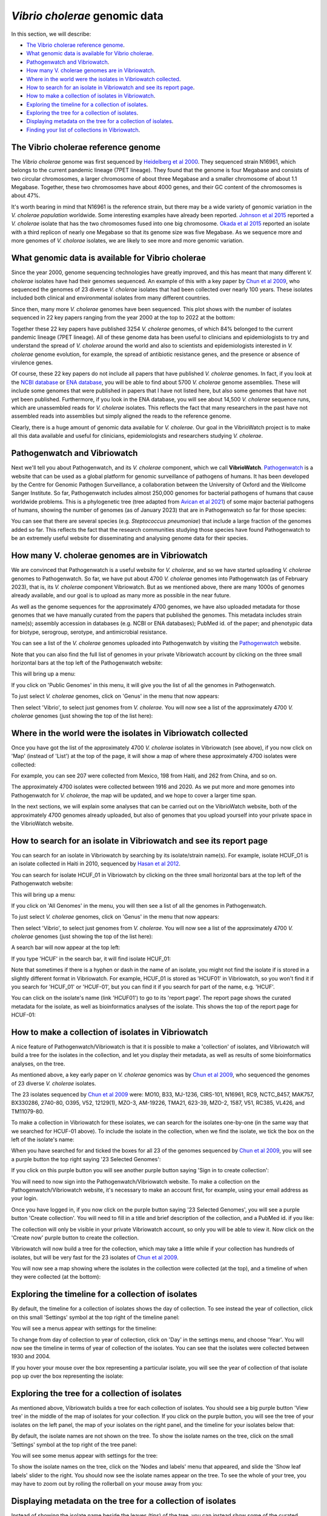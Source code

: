 *Vibrio cholerae* genomic data
==============================

In this section, we will describe:

* `The Vibrio cholerae reference genome`_.
* `What genomic data is available for Vibrio cholerae`_.
* `Pathogenwatch and Vibriowatch`_.
* `How many V. cholerae genomes are in Vibriowatch`_.
* `Where in the world were the isolates in Vibriowatch collected`_.
* `How to search for an isolate in Vibriowatch and see its report page`_.
* `How to make a collection of isolates in Vibriowatch`_.
* `Exploring the timeline for a collection of isolates`_.
* `Exploring the tree for a collection of isolates`_.
* `Displaying metadata on the tree for a collection of isolates`_.
* `Finding your list of collections in Vibriowatch`_.

The Vibrio cholerae reference genome
------------------------------------

The *Vibrio cholerae* genome was first sequenced by `Heidelberg et al 2000`_. They sequenced strain N16961, which belongs to the current pandemic lineage (7PET lineage). They found that the genome is four Megabase and consists of two circular chromosomes, a larger chromosome of about three Megabase and a smaller chromosome of about 1.1 Megabase. Together, these two chromosomes have about 4000 genes, and their GC content of the chromosomes is about 47%. 

.. _Heidelberg et al 2000: https://pubmed.ncbi.nlm.nih.gov/10952301/

.. image:: Picture17.png
  :width: 300

It's worth bearing in mind that N16961 is the reference strain, but there may be a wide variety of genomic variation in the *V. cholerae population* worldwide. Some interesting examples have already been reported. `Johnson et al 2015`_ reported a *V. cholerae* isolate that has the two chromosomes fused into one big chromosome. `Okada et al 2015`_ reported an isolate with a third replicon of nearly one Megabase so that its genome size was five Megabase. As we sequence more and more genomes of *V. cholorae* isolates, we are likely to see more and more genomic variation.

.. _Johnson et al 2015: https://pubmed.ncbi.nlm.nih.gov/25977434/

.. _Okada et al 2015: https://pubmed.ncbi.nlm.nih.gov/26079534/

What genomic data is available for Vibrio cholerae
--------------------------------------------------

Since the year 2000, genome sequencing technologies have greatly improved, and this has meant that many different *V. cholerae* isolates have had their genomes sequenced. An example of this with a key paper by `Chun et al 2009`_, who sequenced the genomes of 23 diverse *V. cholerae* isolates that had been collected over nearly 100 years. These isolates included both clinical and environmental isolates from many different countries. 

.. _Chun et al 2009: https://pubmed.ncbi.nlm.nih.gov/19720995/

Since then, many more *V. cholerae* genomes have been sequenced. This plot shows with the number of isolates sequenced in 22 key papers ranging from the year 2000 at the top to 2022 at the bottom:

.. image:: Picture19.png
  :width: 300

Together these 22 key papers have published 3254 *V. cholerae* genomes, of which 84% belonged to the current pandemic lineage (7PET lineage). All of these genome data has been useful to clinicians and epidemiologists to try and understand the spread of *V. cholerae* around the world and also to scientists and epidemiologists interested in *V. cholerae* genome evolution, for example, the spread of antibiotic resistance genes, and the presence or absence of virulence genes. 

Of course, these 22 key papers do not include all papers that have published *V. cholerae* genomes. In fact, if you look at the `NCBI database`_ or `ENA database`_, you will be able to find about 5700 *V. cholerae* genome assemblies. These will include some genomes that were published in papers that I have not listed here, but also some genomes that have not yet been published. Furthermore, if you look in the ENA database, you will see about 14,500  *V. cholerae* sequence runs, which are unassembled reads for *V. cholerae* isolates. This reflects the fact that many researchers in the past have not assembled reads into assemblies but simply aligned the reads to the reference genome. 

Clearly, there is a huge amount of genomic data available for *V. cholerae*. Our goal in the VibrioWatch project is to make all this data available and useful for clinicians, epidemiologists and researchers studying *V. cholerae*.

.. _NCBI database: https://www.ncbi.nlm.nih.gov/data-hub/genome/?taxon=666

.. _ENA database: https://www.ebi.ac.uk/ena/browser/advanced-search

Pathogenwatch and Vibriowatch
-----------------------------

Next we'll tell you about Pathogenwatch, and its *V. cholerae* component, which we call **VibrioWatch**. `Pathogenwatch`_ is a website that can be used as a global platform for genomic surveillance of pathogens of humans. It has been developed by the Centre for Genomic Pathogen Surveillance, a collaboration between the University of Oxford and the Wellcome Sanger Institute. So far, Pathogenwatch includes almost 250,000 genomes for bacterial pathogens of humans that cause worldwide problems. This is a phylogenetic tree (tree adapted from `Avican et al 2021`_) of some major bacterial pathogens of humans, showing the number of genomes (as of January 2023) that are in Pathogenwatch so far for those species:

.. image:: Picture20.png
  :width: 500

.. _Pathogenwatch: https://pathogen.watch/

.. _Avican et al 2021: https://pubmed.ncbi.nlm.nih.gov/34078900/

You can see that there are several species (e.g. *Steptococcus pneumoniae*) that include a large fraction of the genomes added so far. This reflects the fact that the research communities studying those species have found Pathogenwatch to be an extremely useful website for disseminating and analysing genome data for their species. 

How many V. cholerae genomes are in Vibriowatch
-----------------------------------------------

We are convinced that Pathogenwatch is a useful website for *V. cholerae*, and so we have started uploading *V. cholerae* genomes to Pathogenwatch. So far, we have put about 4700 *V. cholerae* genomes into Pathogenwatch (as of February 2023), that is, its *V. cholerae* component Vibriowatch. 
But as we mentioned above, there are many 1000s of genomes already available, and our goal is to upload as many more as possible in the near future. 

As well as the genome sequences for the approximately 4700 genomes, we have also uploaded metadata for those genomes that we have manually curated
from the papers that published the genomes. This metadata includes strain name(s); assembly accession in databases (e.g. NCBI or ENA databases); PubMed id. of the paper; and phenotypic data for biotype, serogroup, serotype, and antimicrobial resistance. 

You can see a list of the *V. cholerae* genomes uploaded into Pathogenwatch by visiting the `Pathogenwatch`_ website. 

.. _Pathogenwatch: https://pathogen.watch/

Note that you can also find the full list of genomes in your private Vibriowatch account by clicking on the three small horizontal bars at the top left of the Pathogenwatch website:

.. image:: Picture9.png
  :width: 150
  
This will bring up a menu:

.. image:: Picture21.png
  :width: 150
  
If you click on 'Public Genomes' in this menu, it will give you the list of all the genomes in Pathogenwatch. 

To just select *V. cholerae* genomes, click on 'Genus' in the menu that now appears:

.. image:: Picture22.png
  :width: 150
  
Then select 'Vibrio', to select just genomes from *V. cholerae*. You will now see a list of the approximately 4700 *V. cholerae* genomes (just showing the top of the list here):

.. image:: Picture23.png
  :width: 650

Where in the world were the isolates in Vibriowatch collected
-------------------------------------------------------------

Once you have got the list of the approximately 4700 *V. cholerae* isolates in Vibriowatch (see above), 
if you now click on 'Map' (instead of 'List') at the top of the page, it will show a map of where these approximately 4700 isolates were collected:

.. image:: Picture24.png
  :width: 650

For example, you can see 207 were collected from Mexico, 198 from Haiti, and 262 from China, and so on. 

The approximately 4700 isolates were collected between 1916 and 2020. 
As we put more and more genomes into Pathogenwatch for *V. cholerae*, the map will be updated, and we hope to cover a larger time span. 

In the next sections, we will explain some analyses that can be carried out on the VibrioWatch website, both of the approximately 4700 genomes already uploaded, but also of genomes that you upload yourself into your private space in the VibrioWatch website.

How to search for an isolate in Vibriowatch and see its report page
-------------------------------------------------------------------

You can search for an isolate in Vibriowatch by searching by its isolate/strain name(s).
For example, isolate HCUF_O1 is an isolate collected in Haiti in 2010, sequenced by `Hasan et al 2012`_. 

.. _Hasan et al 2012: https://pubmed.ncbi.nlm.nih.gov/22711841/

You can search for isolate HCUF_01 in Vibriowatch by clicking on the three small horizontal bars at the top left of the Pathogenwatch website:

.. image:: Picture9.png
  :width: 150
  
This will bring up a menu:

.. image:: Picture10.png
  :width: 150
  
If you click on 'All Genomes' in the menu, you will then see a list of all the genomes in Pathogenwatch. 

To just select *V. cholerae* genomes, click on 'Genus' in the menu that now appears:

.. image:: Picture22.png
  :width: 150
  
Then select 'Vibrio', to select just genomes from *V. cholerae*. You will now see a list of the approximately 4700 *V. cholerae* genomes (just showing the top of the list here):

.. image:: Picture23.png
  :width: 650
  
A search bar will now appear at the top left: 

.. image:: Picture22.png
  :width: 150
  
If you type 'HCUF' in the search bar, it will find isolate HCUF_01:

.. image:: Picture28.png
  :width: 850
  
Note that sometimes if there is a hyphen or dash in the name of an isolate, you might not find the isolate if is stored in a slightly different format in Vibriowatch. For example, HCUF_01 is stored as 'HCUF01' in Vibriowatch, so you won't find it if you search for 'HCUF_01' or 'HCUF-01', but you can find it if you search for part of the name, e.g. 'HCUF'. 
  
You can click on the isolate's name (link 'HCUF01') to go to its 'report page'. 
The report page shows the curated metadata for the isolate, as well as bioinformatics analyses of the isolate.
This shows the top of the report page for HCUF-01:

.. image:: Picture26.png
  :width: 650

How to make a collection of isolates in Vibriowatch
---------------------------------------------------

A nice feature of Pathogenwatch/Vibriowatch is that it is possible to make a 'collection' of isolates, and Vibriowatch will
build a tree for the isolates in the collection, and let you display their metadata, as well as results of some bioinformatics analyses, on the tree.

As mentioned above, a key early paper on *V. cholerae* genomics was by `Chun et al 2009`_, who sequenced the genomes of 23 diverse *V. cholerae* isolates. 

.. _Chun et al 2009: https://pubmed.ncbi.nlm.nih.gov/19720995/

The 23 isolates sequenced by `Chun et al 2009`_ were: MO10, B33, MJ-1236, CIRS-101, N16961, RC9, NCTC_8457, MAK757, BX330286, 2740-80, O395, V52, 12129(1), MZO-3, AM-19226, TMA21, 623-39, MZO-2, 1587, V51, RC385, VL426, and TM11079-80. 

.. _Chun et al 2009: https://pubmed.ncbi.nlm.nih.gov/19720995/

To make a collection in Vibriowatch for these isolates, we can search for the isolates one-by-one (in the same way that we searched for HCUF-01 above). To include the isolate in the collection, when we find the isolate, we tick the box on the left of the isolate's name: 

.. image:: Picture29.png
  :width: 850
  
When you have searched for and ticked the boxes for all 23 of the genomes sequenced by `Chun et al 2009`_, you will see a purple button the top right saying '23 Selected Genomes':
  
.. image:: Picture30.png
  :width: 150
  
If you click on this purple button you will see another purple button saying 'Sign in to create collection':
  
.. image:: Picture31.png
  :width: 250
  
You will need to now sign into the Pathogenwatch/Vibriowatch website.
To make a collection on the Pathogenwatch/Vibriowatch website, it's necessary
to make an account first, for example, using your email address as your login. 

Once you have logged in, if you now click on the purple button saying '23 Selected Genomes', you will see a purple button 'Create collection'. You will need to fill in a title and brief description of the collection, and a PubMed id. if you like:

.. image:: Picture32.png
  :width: 350
  
The collection will only be visible in your private Vibriowatch account, so only you will be able to view it.
Now click on the 'Create now' purple button to create the collection.

Vibriowatch will now build a tree for the collection, which may take a little while if your collection has hundreds of isolates, but will
be very fast for the 23 isolates of `Chun et al 2009`_.

.. _Chun et al 2009: https://pubmed.ncbi.nlm.nih.gov/19720995/

You will now see a map showing where the isolates in the collection were collected (at the top), and a timeline of when they were collected (at the bottom):

.. image:: Picture33.png
  :width: 850
  
Exploring the timeline for a collection of isolates
---------------------------------------------------

By default, the timeline for a collection of isolates shows the day of collection. To see instead the year of collection, click on this small 'Settings' symbol at the top right of the timeline panel: 

.. image:: Picture34.png
  :width: 50
  
You will see a menus appear with settings for the timeline:

.. image:: Picture35.png
  :width: 350
  
To change from day of collection to year of collection, click on 'Day' in the settings menu, and choose 'Year'. You will now see the timeline in terms of year of collection of the isolates. You can see that the isolates were collected between 1930 and 2004.

If you hover your mouse over the box representing a particular isolate, you will see the year of collection of that isolate pop up over the box representing the isolate:

.. image:: Picture36.png
  :width: 850
  
Exploring the tree for a collection of isolates
-----------------------------------------------

As mentioned above, Vibriowatch builds a tree for each collection of isolates. You should see a big purple button 'View tree' in the middle of the map of isolates for your collection. If you click on the purple button, you will see the tree of your isolates on the left panel, the map of your isolates on the right panel, and the timeline for your isolates below that:

.. image:: Picture37.png
  :width: 850
  
By default, the isolate names are not shown on the tree. To show the isolate names on the tree, click on the small 'Settings' symbol at the top right of the tree panel:

.. image:: Picture34.png
  :width: 50
  
You will see some menus appear with settings for the tree:

.. image:: Picture38.png
  :width: 550

To show the isolate names on the tree, click on the 'Nodes and labels' menu that appeared, and slide the 'Show leaf labels' slider to the right. You should now see the isolate names appear on the tree. To see the whole of your tree, you may have to zoom out by rolling the rollerball on your mouse away from you:

.. image:: Picture39.png
  :width: 650

Displaying metadata on the tree for a collection of isolates
------------------------------------------------------------

Instead of showing the isolate name beside the leaves (tips) of the tree, you can instead show some of the curated metadata that was uploaded to Vibriowatch with the genome sequences.

To do this, click on the button saying 'Timeline' below the tree, and instead select 'Metadata' from the menu that appears:

.. image:: Picture40.png
  :width: 150

Now instead of the map, below the tree you will see a panel with curated metadata:

.. image:: Picture41.png
  :width: 850

You can click on a column that you want to display beside the tree instead of the isolate names, e.g. 'serogroup_phenotype' to show the experimentally determined serogroups:

.. image:: Picture42.png
  :width: 850

You will now see the serogroups displayed beside the leaves of the tree in the tree panel:

.. image:: Picture43.png
  :width: 450

We can see that the isolates collected by `Chun et al 2009`_ had a variety of serogroups, including O1, O139, O37, O39, etc.
Some of the isolates were just assigned serogroup 'non O1', so it was only determined that they were not O1, but their exact serogroup was not determined. Isolates belonging to the current pandemic lineage (7PET lineage) have been found to be serogroup O1, or sometimes O139. 

.. _Chun et al 2009: https://pubmed.ncbi.nlm.nih.gov/19720995/

Finding your list of collections in Vibriowatch
-----------------------------------------------

If you want to find a collection that you previously made in Vibriowatch, you can see a list of all your collections
by clicking on the three horizontal bars at the top left of the Vibriowatch website:

.. image:: Picture9.png
  :width: 150
  
This will bring up a menu:

.. image:: Picture44.png
  :width: 150
  
If you click on 'My collections' in this menu, it will bring up a list of all your collections. If you move your mouse over a particular
collection, it will bring up buttons showing a bin (which if you click on it, will delete the collection), a button saying 'list genomes' to 
see a list of genomes in the collection, and a button saying 'view collection' to see the tree and map for that collection:

.. image:: Picture45.png
  :width: 850

Contact
-------

I will be grateful if you will send me (Avril Coghlan) corrections or suggestions for improvements to my email address alc@sanger.ac.uk


